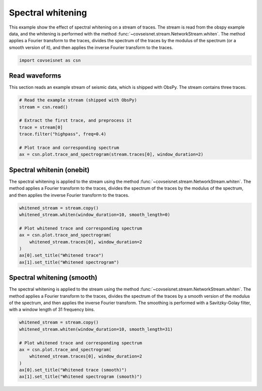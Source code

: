 
.. DO NOT EDIT.
.. THIS FILE WAS AUTOMATICALLY GENERATED BY SPHINX-GALLERY.
.. TO MAKE CHANGES, EDIT THE SOURCE PYTHON FILE:
.. "auto_examples/plot_example_a3_whiten.py"
.. LINE NUMBERS ARE GIVEN BELOW.

.. only:: html

    .. note::
        :class: sphx-glr-download-link-note

        :ref:`Go to the end <sphx_glr_download_auto_examples_plot_example_a3_whiten.py>`
        to download the full example code.

.. rst-class:: sphx-glr-example-title

.. _sphx_glr_auto_examples_plot_example_a3_whiten.py:


Spectral whitening
==================

This example show the effect of spectral whitening on a stream of traces.
The stream is read from the obspy example data, and the whitening is performed
with the method :func:`~covseisnet.stream.NetworkStream.whiten`. The method
applies a Fourier transform to the traces, divides the spectrum of the traces
by the modulus of the spectrum (or a smooth version of it), and then applies the
inverse Fourier transform to the traces.

.. GENERATED FROM PYTHON SOURCE LINES 12-17

.. code-block:: Python



    import covseisnet as csn









.. GENERATED FROM PYTHON SOURCE LINES 19-24

Read waveforms
--------------

This section reads an example stream of seismic data, which is shipped with
ObsPy. The stream contains three traces.

.. GENERATED FROM PYTHON SOURCE LINES 24-36

.. code-block:: Python


    # Read the example stream (shipped with ObsPy)
    stream = csn.read()

    # Extract the first trace, and preprocess it
    trace = stream[0]
    trace.filter("highpass", freq=0.4)

    # Plot trace and corresponding spectrum
    ax = csn.plot.trace_and_spectrogram(stream.traces[0], window_duration=2)





.. image-sg:: /auto_examples/images/sphx_glr_plot_example_a3_whiten_001.png
   :alt: Trace, Spectrogram
   :srcset: /auto_examples/images/sphx_glr_plot_example_a3_whiten_001.png, /auto_examples/images/sphx_glr_plot_example_a3_whiten_001_4_00x.png 4.00x
   :class: sphx-glr-single-img





.. GENERATED FROM PYTHON SOURCE LINES 37-45

Spectral whitenin (onebit)
--------------------------

The spectral whitening is applied to the stream using the method
:func:`~covseisnet.stream.NetworkStream.whiten`. The method applies a
Fourier transform to the traces, divides the spectrum of the traces by the
modulus of the spectrum, and then applies the inverse Fourier transform to
the traces.

.. GENERATED FROM PYTHON SOURCE LINES 45-58

.. code-block:: Python



    whitened_stream = stream.copy()
    whitened_stream.whiten(window_duration=10, smooth_length=0)

    # Plot whitened trace and corresponding spectrum
    ax = csn.plot.trace_and_spectrogram(
        whitened_stream.traces[0], window_duration=2
    )
    ax[0].set_title("Whitened trace")
    ax[1].set_title("Whitened spectrogram")





.. image-sg:: /auto_examples/images/sphx_glr_plot_example_a3_whiten_002.png
   :alt: Whitened trace, Whitened spectrogram
   :srcset: /auto_examples/images/sphx_glr_plot_example_a3_whiten_002.png, /auto_examples/images/sphx_glr_plot_example_a3_whiten_002_4_00x.png 4.00x
   :class: sphx-glr-single-img





.. GENERATED FROM PYTHON SOURCE LINES 59-68

Spectral whitening (smooth)
---------------------------

The spectral whitening is applied to the stream using the method
:func:`~covseisnet.stream.NetworkStream.whiten`. The method applies a Fourier
transform to the traces, divides the spectrum of the traces by a smooth
version of the modulus of the spectrum, and then applies the inverse Fourier
transform. The smoothing is performed with a Savitzky-Golay filter, with a
window length of 31 frequency bins.

.. GENERATED FROM PYTHON SOURCE LINES 68-78

.. code-block:: Python


    whitened_stream = stream.copy()
    whitened_stream.whiten(window_duration=10, smooth_length=31)

    # Plot whitened trace and corresponding spectrum
    ax = csn.plot.trace_and_spectrogram(
        whitened_stream.traces[0], window_duration=2
    )
    ax[0].set_title("Whitened trace (smooth)")
    ax[1].set_title("Whitened spectrogram (smooth)")



.. image-sg:: /auto_examples/images/sphx_glr_plot_example_a3_whiten_003.png
   :alt: Whitened trace (smooth), Whitened spectrogram (smooth)
   :srcset: /auto_examples/images/sphx_glr_plot_example_a3_whiten_003.png, /auto_examples/images/sphx_glr_plot_example_a3_whiten_003_4_00x.png 4.00x
   :class: sphx-glr-single-img






.. rst-class:: sphx-glr-timing

   **Total running time of the script:** (0 minutes 2.545 seconds)


.. _sphx_glr_download_auto_examples_plot_example_a3_whiten.py:

.. only:: html

  .. container:: sphx-glr-footer sphx-glr-footer-example

    .. container:: sphx-glr-download sphx-glr-download-jupyter

      :download:`Download Jupyter notebook: plot_example_a3_whiten.ipynb <plot_example_a3_whiten.ipynb>`

    .. container:: sphx-glr-download sphx-glr-download-python

      :download:`Download Python source code: plot_example_a3_whiten.py <plot_example_a3_whiten.py>`

    .. container:: sphx-glr-download sphx-glr-download-zip

      :download:`Download zipped: plot_example_a3_whiten.zip <plot_example_a3_whiten.zip>`


.. only:: html

 .. rst-class:: sphx-glr-signature

    `Gallery generated by Sphinx-Gallery <https://sphinx-gallery.github.io>`_
